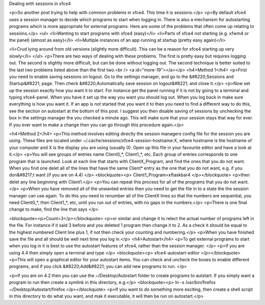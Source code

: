Dealing with sessions in xfce4

<p>So another post trying to help with common problems in xfce4. This time it is sessions.</p>
<p>By default xfce4 uses a session manager to decide which programs to start when logging in. There is also a mechanism for autostarting programs which is more appropriate for external programs. Here are some of the problems that often come up relating to sessions.</p>
<ul>
<li>Wanting to start programs with xfce4 (easy)</li>
<li>Parts of xfce4 not starting (e.g. xfwm4 or the panel) (almost as easy)</li>
<li>Multiple instances of an app running at startup (pretty easy again)</li>

<li>Crud lying around from old versions (slightly more difficult). This can be a reason for xfce4 starting up very slowly</li>
</ul>
<p>There are two ways of dealing with these problems. The first is pretty easy but requires logging out. The second is slightly more difficult, but can be done without logging out. The second technique is better suited to the last two problems listed above than the first two.<br />
<a id="more-19"></a></p>
<h4>Method 1</h4>
<p>First you need to enable saving sessions on logout. Go to the settings manager, and go to the &#8220;Sessions and Startup&#8221; page. Then check &#8220;Automatically save session on logout&#8221; and close it.</p>
<p>Now set up the session exactly how you want it to start. For instance get the panel running if it is not by going to a terminal and typing xfce4-panel. When you have it set up the way you want you should log out. When you log back in make sure everything is how you want it. If an app is not started that you want it to then you need to find a different way to do this, see the section on autostart at the bottom of this post. I suggest you then disable saving of sessions by unchecking the box in the settings manager the you checked a minute ago. This will make sure that your session stays that way for ever. If you ever want to make a change then you can go through this procedure again.</p>

<h4>Method 2</h4>
<p>This method involves editing directly the session managers config file for the session you are using. These files are located under ~/.cache/sessions/xfce4-session-hostname:X, where hostname is the hostname of your computer and X is the display you are using (usually 0). Open up this file in your favourite editor and have a look at it.</p>
<p>You will see groups of entries name Client0_*, Client1_*, etc. Each group of entries corresponds to one program that is launched. Look at each line that starts with ClientX_Program, and find the ones that you do not want. When you find one delet all of the lines that have the same Client* entry as the one that you do not want, e.g. if you don&#8217;t want (if you are on 4.4) </p>
<blockquote><p>
Client1_Program=xftaskbar4
</p></blockquote>
<p>then delet any line beginning with Client1.</p>
<p>You can repeat this process for all of the programs that you do not want. </p>
<p>When you have removed all of the unwanted entries then you need to get the file in to a state the the session manager can use again. To do this you need to renumber all of the ClientX lines so that the numbers are sequential, you need Client0_*, then Client1_*, etc, until you run out of entries, with no gaps in the numbers.</p>
<p>There is one final change to make, find the line that says </p>

<blockquote><p>Count=3</p></blockquote>
<p>or similar and change it to relect the actual number of programs left in the file. For instance if it said 3 before and you deleted 1 program then change it to 2. As a check it should be equal to the highest numbered Client line plus 1, if not then check your counting and numbering.</p>
<p>When you have finished save the file and all should be well next time you log in.</p>
<h4>Autostart</h4>
<p>To get external programs to start when you log in it is best to use the autostart features of xfce4, rather than the session manager. </p>
<p>If you are using 4.4 then simply open a terminal and type </p>
<blockquote><p>
xfce4-autostart-editor
</p></blockquote>
<p>This will open a graphical editor for your autostart items. You can check and uncheck the boxes to enable different programs, and if you click &#8220;Add&#8221; you can add new programs to run. </p>

<p>If you are on 4.2 then you can use the ~/Desktop/Autostart folder to create programs to autstart. If you simply want a program to run then create a symlink in this directory, e.g.</p>
<blockquote><p>
ln -s /usr/bin/firefox ~/Desktop/Autostart/firefox
</p></blockquote>
<p>If you want to do something more exciting, then create a shell script in this directory to do what you want, and mak it executable, it will then be run on autostart.</p>
